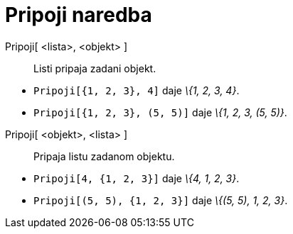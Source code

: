 = Pripoji naredba
:page-en: commands/Append
ifdef::env-github[:imagesdir: /hr/modules/ROOT/assets/images]

Pripoji[ <lista>, <objekt> ]::
  Listi pripaja zadani objekt.

[EXAMPLE]
====

* `++Pripoji[{1, 2, 3}, 4]++` daje _\{1, 2, 3, 4}_.
* `++Pripoji[{1, 2, 3}, (5, 5)]++` daje _\{1, 2, 3, (5, 5)}_.

====

Pripoji[ <objekt>, <lista> ]::
  Pripaja listu zadanom objektu.

[EXAMPLE]
====

* `++Pripoji[4, {1, 2, 3}]++` daje _\{4, 1, 2, 3}_.
* `++Pripoji[(5, 5), {1, 2, 3}]++` daje _\{(5, 5), 1, 2, 3}_.

====

